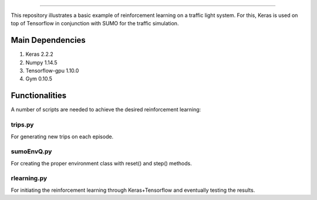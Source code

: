 .. image:: images/lights.png
    :width: 200
=================

This repository illustrates a basic example of reinforcement learning on a traffic light system.
For this, Keras is used on top of Tensorflow in conjunction with SUMO for the traffic simulation.

	
Main Dependencies
============

1. Keras 2.2.2
2. Numpy 1.14.5
3. Tensorflow-gpu 1.10.0
4. Gym 0.10.5
	

Functionalities
===============

A number of scripts are needed to achieve the desired reinforcement learning:

trips.py
--------

For generating new trips on each episode.

sumoEnvQ.py
-----------

For creating the proper environment class with reset() and step() methods.

rlearning.py
------------

For initiating the reinforcement learning through Keras+Tensorflow and eventually testing the results.
